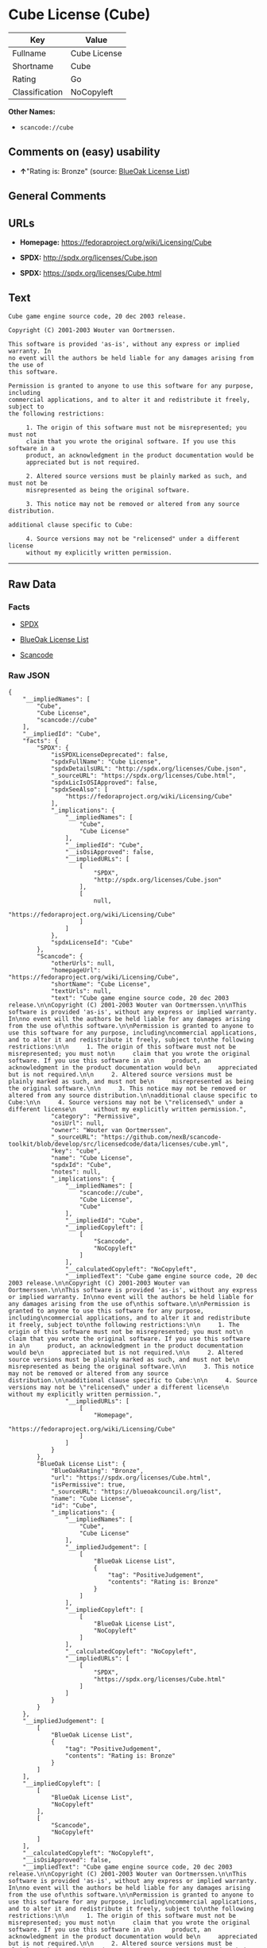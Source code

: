 * Cube License (Cube)

| Key              | Value          |
|------------------+----------------|
| Fullname         | Cube License   |
| Shortname        | Cube           |
| Rating           | Go             |
| Classification   | NoCopyleft     |

*Other Names:*

- =scancode://cube=

** Comments on (easy) usability

- *↑*"Rating is: Bronze" (source:
  [[https://blueoakcouncil.org/list][BlueOak License List]])

** General Comments

** URLs

- *Homepage:* https://fedoraproject.org/wiki/Licensing/Cube

- *SPDX:* http://spdx.org/licenses/Cube.json

- *SPDX:* https://spdx.org/licenses/Cube.html

** Text

#+BEGIN_EXAMPLE
  Cube game engine source code, 20 dec 2003 release.

  Copyright (C) 2001-2003 Wouter van Oortmerssen.

  This software is provided 'as-is', without any express or implied warranty. In
  no event will the authors be held liable for any damages arising from the use of
  this software.

  Permission is granted to anyone to use this software for any purpose, including
  commercial applications, and to alter it and redistribute it freely, subject to
  the following restrictions:

       1. The origin of this software must not be misrepresented; you must not
       claim that you wrote the original software. If you use this software in a
       product, an acknowledgment in the product documentation would be
       appreciated but is not required.

       2. Altered source versions must be plainly marked as such, and must not be
       misrepresented as being the original software.

       3. This notice may not be removed or altered from any source distribution.

  additional clause specific to Cube:

       4. Source versions may not be "relicensed" under a different license
       without my explicitly written permission.
#+END_EXAMPLE

--------------

** Raw Data

*** Facts

- [[https://spdx.org/licenses/Cube.html][SPDX]]

- [[https://blueoakcouncil.org/list][BlueOak License List]]

- [[https://github.com/nexB/scancode-toolkit/blob/develop/src/licensedcode/data/licenses/cube.yml][Scancode]]

*** Raw JSON

#+BEGIN_EXAMPLE
  {
      "__impliedNames": [
          "Cube",
          "Cube License",
          "scancode://cube"
      ],
      "__impliedId": "Cube",
      "facts": {
          "SPDX": {
              "isSPDXLicenseDeprecated": false,
              "spdxFullName": "Cube License",
              "spdxDetailsURL": "http://spdx.org/licenses/Cube.json",
              "_sourceURL": "https://spdx.org/licenses/Cube.html",
              "spdxLicIsOSIApproved": false,
              "spdxSeeAlso": [
                  "https://fedoraproject.org/wiki/Licensing/Cube"
              ],
              "_implications": {
                  "__impliedNames": [
                      "Cube",
                      "Cube License"
                  ],
                  "__impliedId": "Cube",
                  "__isOsiApproved": false,
                  "__impliedURLs": [
                      [
                          "SPDX",
                          "http://spdx.org/licenses/Cube.json"
                      ],
                      [
                          null,
                          "https://fedoraproject.org/wiki/Licensing/Cube"
                      ]
                  ]
              },
              "spdxLicenseId": "Cube"
          },
          "Scancode": {
              "otherUrls": null,
              "homepageUrl": "https://fedoraproject.org/wiki/Licensing/Cube",
              "shortName": "Cube License",
              "textUrls": null,
              "text": "Cube game engine source code, 20 dec 2003 release.\n\nCopyright (C) 2001-2003 Wouter van Oortmerssen.\n\nThis software is provided 'as-is', without any express or implied warranty. In\nno event will the authors be held liable for any damages arising from the use of\nthis software.\n\nPermission is granted to anyone to use this software for any purpose, including\ncommercial applications, and to alter it and redistribute it freely, subject to\nthe following restrictions:\n\n     1. The origin of this software must not be misrepresented; you must not\n     claim that you wrote the original software. If you use this software in a\n     product, an acknowledgment in the product documentation would be\n     appreciated but is not required.\n\n     2. Altered source versions must be plainly marked as such, and must not be\n     misrepresented as being the original software.\n\n     3. This notice may not be removed or altered from any source distribution.\n\nadditional clause specific to Cube:\n\n     4. Source versions may not be \"relicensed\" under a different license\n     without my explicitly written permission.",
              "category": "Permissive",
              "osiUrl": null,
              "owner": "Wouter van Oortmerssen",
              "_sourceURL": "https://github.com/nexB/scancode-toolkit/blob/develop/src/licensedcode/data/licenses/cube.yml",
              "key": "cube",
              "name": "Cube License",
              "spdxId": "Cube",
              "notes": null,
              "_implications": {
                  "__impliedNames": [
                      "scancode://cube",
                      "Cube License",
                      "Cube"
                  ],
                  "__impliedId": "Cube",
                  "__impliedCopyleft": [
                      [
                          "Scancode",
                          "NoCopyleft"
                      ]
                  ],
                  "__calculatedCopyleft": "NoCopyleft",
                  "__impliedText": "Cube game engine source code, 20 dec 2003 release.\n\nCopyright (C) 2001-2003 Wouter van Oortmerssen.\n\nThis software is provided 'as-is', without any express or implied warranty. In\nno event will the authors be held liable for any damages arising from the use of\nthis software.\n\nPermission is granted to anyone to use this software for any purpose, including\ncommercial applications, and to alter it and redistribute it freely, subject to\nthe following restrictions:\n\n     1. The origin of this software must not be misrepresented; you must not\n     claim that you wrote the original software. If you use this software in a\n     product, an acknowledgment in the product documentation would be\n     appreciated but is not required.\n\n     2. Altered source versions must be plainly marked as such, and must not be\n     misrepresented as being the original software.\n\n     3. This notice may not be removed or altered from any source distribution.\n\nadditional clause specific to Cube:\n\n     4. Source versions may not be \"relicensed\" under a different license\n     without my explicitly written permission.",
                  "__impliedURLs": [
                      [
                          "Homepage",
                          "https://fedoraproject.org/wiki/Licensing/Cube"
                      ]
                  ]
              }
          },
          "BlueOak License List": {
              "BlueOakRating": "Bronze",
              "url": "https://spdx.org/licenses/Cube.html",
              "isPermissive": true,
              "_sourceURL": "https://blueoakcouncil.org/list",
              "name": "Cube License",
              "id": "Cube",
              "_implications": {
                  "__impliedNames": [
                      "Cube",
                      "Cube License"
                  ],
                  "__impliedJudgement": [
                      [
                          "BlueOak License List",
                          {
                              "tag": "PositiveJudgement",
                              "contents": "Rating is: Bronze"
                          }
                      ]
                  ],
                  "__impliedCopyleft": [
                      [
                          "BlueOak License List",
                          "NoCopyleft"
                      ]
                  ],
                  "__calculatedCopyleft": "NoCopyleft",
                  "__impliedURLs": [
                      [
                          "SPDX",
                          "https://spdx.org/licenses/Cube.html"
                      ]
                  ]
              }
          }
      },
      "__impliedJudgement": [
          [
              "BlueOak License List",
              {
                  "tag": "PositiveJudgement",
                  "contents": "Rating is: Bronze"
              }
          ]
      ],
      "__impliedCopyleft": [
          [
              "BlueOak License List",
              "NoCopyleft"
          ],
          [
              "Scancode",
              "NoCopyleft"
          ]
      ],
      "__calculatedCopyleft": "NoCopyleft",
      "__isOsiApproved": false,
      "__impliedText": "Cube game engine source code, 20 dec 2003 release.\n\nCopyright (C) 2001-2003 Wouter van Oortmerssen.\n\nThis software is provided 'as-is', without any express or implied warranty. In\nno event will the authors be held liable for any damages arising from the use of\nthis software.\n\nPermission is granted to anyone to use this software for any purpose, including\ncommercial applications, and to alter it and redistribute it freely, subject to\nthe following restrictions:\n\n     1. The origin of this software must not be misrepresented; you must not\n     claim that you wrote the original software. If you use this software in a\n     product, an acknowledgment in the product documentation would be\n     appreciated but is not required.\n\n     2. Altered source versions must be plainly marked as such, and must not be\n     misrepresented as being the original software.\n\n     3. This notice may not be removed or altered from any source distribution.\n\nadditional clause specific to Cube:\n\n     4. Source versions may not be \"relicensed\" under a different license\n     without my explicitly written permission.",
      "__impliedURLs": [
          [
              "SPDX",
              "http://spdx.org/licenses/Cube.json"
          ],
          [
              null,
              "https://fedoraproject.org/wiki/Licensing/Cube"
          ],
          [
              "SPDX",
              "https://spdx.org/licenses/Cube.html"
          ],
          [
              "Homepage",
              "https://fedoraproject.org/wiki/Licensing/Cube"
          ]
      ]
  }
#+END_EXAMPLE

*** Dot Cluster Graph

[[../dot/Cube.svg]]
